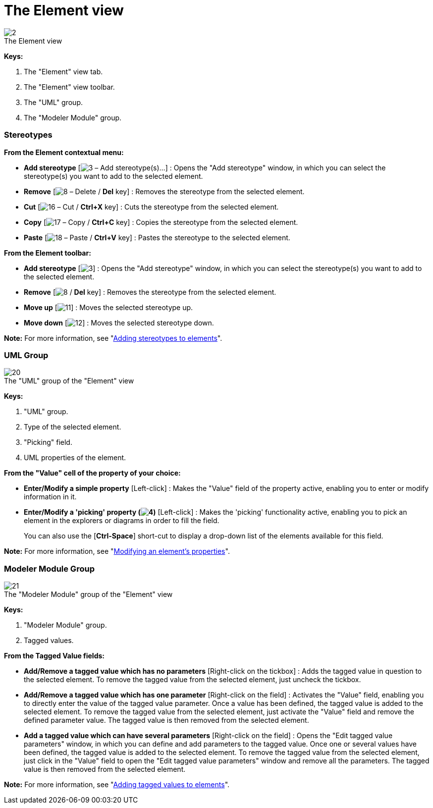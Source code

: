 // Disable all captions for figures.
:!figure-caption:

[[The-Element-view]]

[[the-element-view]]
= The Element view

.The Element view
image::images/Modeler-_modeler_interface_uml_prop_view_Element.png[2]

*Keys:*

1. The "Element" view tab.
2. The "Element" view toolbar.
3. The "UML" group.
4. The "Modeler Module" group.

[[Stereotypes]]

[[stereotypes]]
=== Stereotypes

*From the Element contextual menu:*

* *Add stereotype* [image:images/Modeler-_modeler_interface_uml_prop_view_addStereotype_16.png[3] – Add stereotype(s)...] : Opens the "Add stereotype" window, in which you can select the stereotype(s) you want to add to the selected element.
* *Remove* [image:images/Modeler-_modeler_interface_uml_prop_view_delete.png[8] – Delete / *Del* key] : Removes the stereotype from the selected element.
* *Cut* [image:images/Modeler-_modeler_interface_uml_prop_view_cut_16.png[16] – Cut / *Ctrl+X* key] : Cuts the stereotype from the selected element.
* *Copy* [image:images/Modeler-_modeler_interface_uml_prop_view_copy_16.png[17] – Copy / *Ctrl+C* key] : Copies the stereotype from the selected element.
* *Paste* [image:images/Modeler-_modeler_interface_uml_prop_view_paste_16.png[18] – Paste / *Ctrl+V* key] : Pastes the stereotype to the selected element.

*From the Element toolbar:*

* *Add stereotype* [image:images/Modeler-_modeler_interface_uml_prop_view_addStereotype_16.png[3]] : Opens the "Add stereotype" window, in which you can select the stereotype(s) you want to add to the selected element.
* *Remove* [image:images/Modeler-_modeler_interface_uml_prop_view_delete.png[8] / *Del* key] : Removes the stereotype from the selected element.
* *Move up* [image:images/Modeler-_modeler_interface_uml_prop_view_up_16.png[11]] : Moves the selected stereotype up.
* *Move down* [image:images/Modeler-_modeler_interface_uml_prop_view_down_16.png[12]] : Moves the selected stereotype down.

*Note:* For more information, see "<<Modeler-_modeler_building_models_add_stereotypes.adoc#,Adding stereotypes to elements>>".

[[UML-Group]]

[[uml-group]]
=== UML Group

.The "UML" group of the "Element" view
image::images/Modeler-_modeler_interface_uml_prop_view_Element1.png[20]

*Keys:*

1. "UML" group.
2. Type of the selected element.
3. "Picking" field.
4. UML properties of the element.

*From the "Value" cell of the property of your choice:*

* *Enter/Modify a simple property* [Left-click] : Makes the "Value" field of the property active, enabling you to enter or modify information in it.
* *Enter/Modify a 'picking' property (image:images/Modeler-_modeler_interface_uml_prop_view_indicator.png[4])* [Left-click] : Makes the 'picking' functionality active, enabling you to pick an element in the explorers or diagrams in order to fill the field.
+
You can also use the [*Ctrl-Space*] short-cut to display a drop-down list of the elements available for this field.

*Note:* For more information, see "<<Modeler-_modeler_building_models_modifying_element_props.adoc#,Modifying an element's properties>>".

[[Modeler-Module-Group]]

[[modeler-module-group]]
=== Modeler Module Group

.The "Modeler Module" group of the "Element" view
image::images/Modeler-_modeler_interface_uml_prop_view_Element2.png[21]

*Keys:*

1. "Modeler Module" group.
2. Tagged values.

*From the Tagged Value fields:*

* *Add/Remove a tagged value which has no parameters* [Right-click on the tickbox] : Adds the tagged value in question to the selected element. To remove the tagged value from the selected element, just uncheck the tickbox.
* *Add/Remove a tagged value which has one parameter* [Right-click on the field] : Activates the "Value" field, enabling you to directly enter the value of the tagged value parameter. Once a value has been defined, the tagged value is added to the selected element. To remove the tagged value from the selected element, just activate the "Value" field and remove the defined parameter value. The tagged value is then removed from the selected element.
* *Add a tagged value which can have several parameters* [Right-click on the field] : Opens the "Edit tagged value parameters" window, in which you can define and add parameters to the tagged value. Once one or several values have been defined, the tagged value is added to the selected element. To remove the tagged value from the selected element, just click in the "Value" field to open the "Edit tagged value parameters" window and remove all the parameters. The tagged value is then removed from the selected element.

*Note:* For more information, see "<<Modeler-_modeler_building_models_add_tv.adoc#,Adding tagged values to elements>>".



